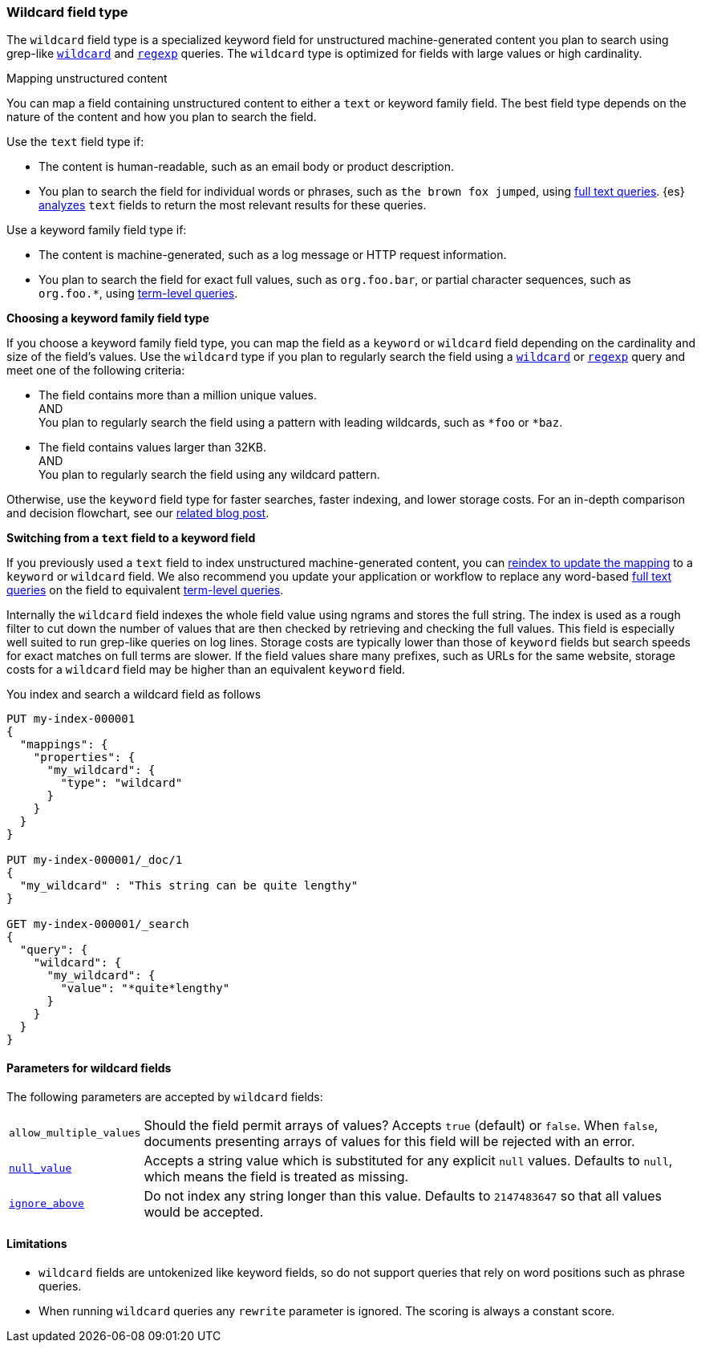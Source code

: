 [role="xpack"]
[discrete]
[[wildcard-field-type]]
=== Wildcard field type

The `wildcard` field type is a specialized keyword field for unstructured
machine-generated content you plan to search using grep-like
<<query-dsl-wildcard-query,`wildcard`>> and <<query-dsl-regexp-query,`regexp`>>
queries. The `wildcard` type is optimized for fields with large values or high
cardinality.

[[mapping-unstructured-content]]
.Mapping unstructured content
****
You can map a field containing unstructured content to either a `text` or
keyword family field. The best field type depends on the nature of the content
and how you plan to search the field.

Use the `text` field type if:

* The content is human-readable, such as an email body or product description.
* You plan to search the field for individual words or phrases, such as `the
brown fox jumped`, using <<full-text-queries,full text queries>>. {es}
<<analysis,analyzes>> `text` fields to return the most relevant results for
these queries.

Use a keyword family field type if:

* The content is machine-generated, such as a log message or HTTP request
information.
* You plan to search the field for exact full values, such as `org.foo.bar`, or
partial character sequences, such as `org.foo.*`, using
<<term-level-queries,term-level queries>>.

**Choosing a keyword family field type**

If you choose a keyword family field type, you can map the field as a `keyword`
or `wildcard` field depending on the cardinality and size of the field's values.
Use the `wildcard` type if you plan to regularly search the field using a
<<query-dsl-wildcard-query,`wildcard`>> or <<query-dsl-regexp-query,`regexp`>>
query and meet one of the following criteria:

* The field contains more than a million unique values. +
AND +
You plan to regularly search the field using a pattern with leading wildcards,
such as `*foo` or `*baz`.

* The field contains values larger than 32KB. +
AND +
You plan to regularly search the field using any wildcard pattern.

Otherwise, use the `keyword` field type for faster searches, faster indexing,
and lower storage costs. For an in-depth comparison and decision flowchart, see
our
https://www.elastic.co/blog/find-strings-within-strings-faster-with-the-new-elasticsearch-wildcard-field[related
blog post].

**Switching from a `text` field to a keyword field**

If you previously used a `text` field to index unstructured machine-generated
content, you can <<update-mapping,reindex to update the mapping>> to a `keyword`
or `wildcard` field. We also recommend you update your application or workflow
to replace any word-based <<full-text-queries,full text queries>> on the field
to equivalent <<term-level-queries,term-level queries>>.
****

Internally the `wildcard` field indexes the whole field value using ngrams and stores the full string.
The index is used as a rough filter to cut down the number of values that are then checked by retrieving and checking the full values.
This field is especially well suited to run grep-like queries on log lines. Storage costs are typically lower than those of `keyword`
fields but search speeds for exact matches on full terms are slower. If the
field values share many prefixes, such as URLs for the same website, storage
costs for a `wildcard` field may be higher than an equivalent `keyword` field.


You index and search a wildcard field as follows

[source,console]
--------------------------------------------------
PUT my-index-000001
{
  "mappings": {
    "properties": {
      "my_wildcard": {
        "type": "wildcard"
      }
    }
  }
}

PUT my-index-000001/_doc/1
{
  "my_wildcard" : "This string can be quite lengthy"
}

GET my-index-000001/_search
{
  "query": {
    "wildcard": {
      "my_wildcard": {
        "value": "*quite*lengthy"
      }
    }
  }
}


--------------------------------------------------


[discrete]
[[wildcard-params]]
==== Parameters for wildcard fields

The following parameters are accepted by `wildcard` fields:

[horizontal]
`allow_multiple_values`::

    Should the field permit arrays of values?  Accepts `true`
    (default) or `false`. When `false`, documents presenting arrays
    of values for this field will be rejected with an error.

<<null-value,`null_value`>>::

    Accepts a string value which is substituted for any explicit `null`
    values. Defaults to `null`, which means the field is treated as missing.

<<ignore-above,`ignore_above`>>::

    Do not index any string longer than this value. Defaults to `2147483647`
    so that all values would be accepted.

[discrete]
==== Limitations

* `wildcard` fields are untokenized like keyword fields, so do not support queries that rely on word positions such as phrase queries.
* When running `wildcard` queries any `rewrite` parameter is ignored. The scoring is always a constant score.

